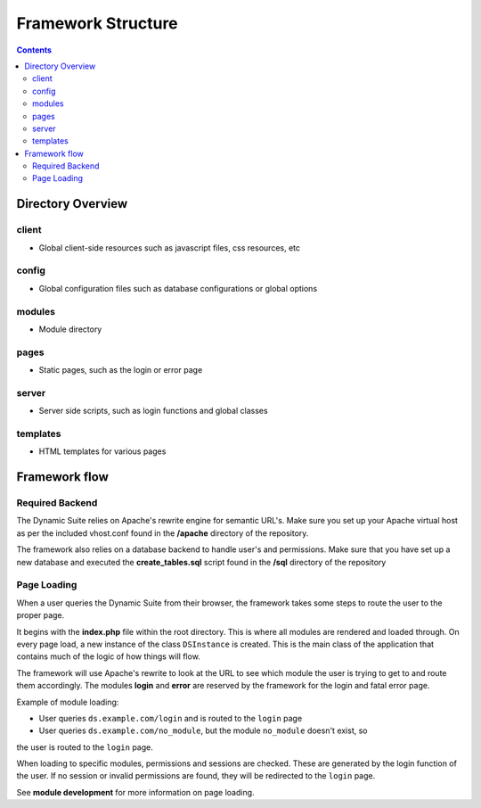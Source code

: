 ===================
Framework Structure
===================

.. contents::

Directory Overview
==================

client
------
- Global client-side resources such as javascript files, css resources, etc

config
------
- Global configuration files such as database configurations or global options

modules
-------
- Module directory

pages
-----
- Static pages, such as the login or error page

server
------
- Server side scripts, such as login functions and global classes

templates
---------
- HTML templates for various pages

Framework flow
==============

Required Backend
----------------
The Dynamic Suite relies on Apache's rewrite engine for semantic URL's. Make sure
you set up your Apache virtual host as per the included vhost.conf found in the
**/apache** directory of the repository.

The framework also relies on a database backend to handle user's and permissions.
Make sure that you have set up a new database and executed the **create_tables.sql**
script found in the **/sql** directory of the repository

Page Loading
------------
When a user queries the Dynamic Suite from their browser, the framework takes some steps
to route the user to the proper page.

It begins with the **index.php** file within the root directory. This is where all modules
are rendered and loaded through. On every page load, a new instance of the class ``DSInstance``
is created. This is the main class of the application that contains much of the logic of how
things will flow.

The framework will use Apache's rewrite to look at the URL to see which module the user is
trying to get to and route them accordingly. The modules **login** and **error** are reserved
by the framework for the login and fatal error page.

Example of module loading:

- User queries ``ds.example.com/login`` and is routed to the ``login`` page
- User queries ``ds.example.com/no_module``, but the module ``no_module`` doesn't exist, so
the user is routed to the ``login`` page.

When loading to specific modules, permissions and sessions are checked. These are generated by
the login function of the user. If no session or invalid permissions are found, they will be
redirected to the ``login`` page.

See **module development** for more information on page loading.


